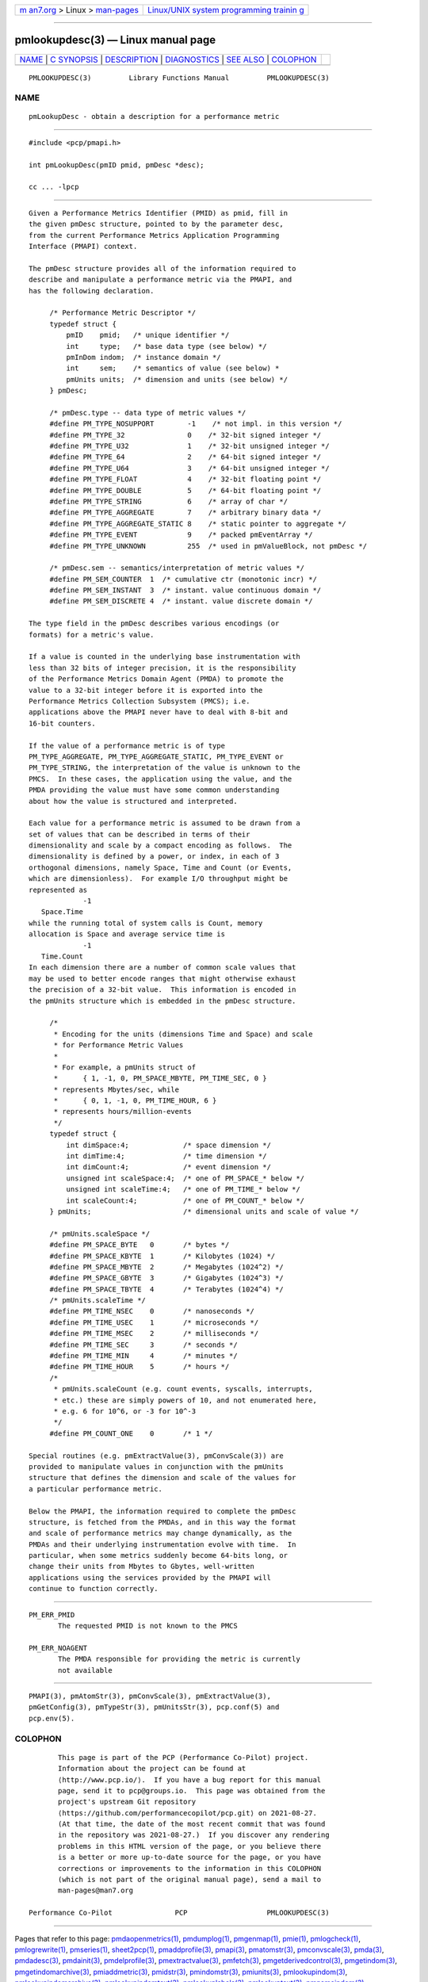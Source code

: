 .. container:: page-top

.. container:: nav-bar

   +----------------------------------+----------------------------------+
   | `m                               | `Linux/UNIX system programming   |
   | an7.org <../../../index.html>`__ | trainin                          |
   | > Linux >                        | g <http://man7.org/training/>`__ |
   | `man-pages <../index.html>`__    |                                  |
   +----------------------------------+----------------------------------+

--------------

pmlookupdesc(3) — Linux manual page
===================================

+-----------------------------------+-----------------------------------+
| `NAME <#NAME>`__ \|               |                                   |
| `C SYNOPSIS <#C_SYNOPSIS>`__ \|   |                                   |
| `DESCRIPTION <#DESCRIPTION>`__ \| |                                   |
| `DIAGNOSTICS <#DIAGNOSTICS>`__ \| |                                   |
| `SEE ALSO <#SEE_ALSO>`__ \|       |                                   |
| `COLOPHON <#COLOPHON>`__          |                                   |
+-----------------------------------+-----------------------------------+
| .. container:: man-search-box     |                                   |
+-----------------------------------+-----------------------------------+

::

   PMLOOKUPDESC(3)         Library Functions Manual         PMLOOKUPDESC(3)

NAME
-------------------------------------------------

::

          pmLookupDesc - obtain a description for a performance metric


-------------------------------------------------------------

::

          #include <pcp/pmapi.h>

          int pmLookupDesc(pmID pmid, pmDesc *desc);

          cc ... -lpcp


---------------------------------------------------------------

::

          Given a Performance Metrics Identifier (PMID) as pmid, fill in
          the given pmDesc structure, pointed to by the parameter desc,
          from the current Performance Metrics Application Programming
          Interface (PMAPI) context.

          The pmDesc structure provides all of the information required to
          describe and manipulate a performance metric via the PMAPI, and
          has the following declaration.

               /* Performance Metric Descriptor */
               typedef struct {
                   pmID    pmid;   /* unique identifier */
                   int     type;   /* base data type (see below) */
                   pmInDom indom;  /* instance domain */
                   int     sem;    /* semantics of value (see below) *
                   pmUnits units;  /* dimension and units (see below) */
               } pmDesc;

               /* pmDesc.type -- data type of metric values */
               #define PM_TYPE_NOSUPPORT        -1    /* not impl. in this version */
               #define PM_TYPE_32               0    /* 32-bit signed integer */
               #define PM_TYPE_U32              1    /* 32-bit unsigned integer */
               #define PM_TYPE_64               2    /* 64-bit signed integer */
               #define PM_TYPE_U64              3    /* 64-bit unsigned integer */
               #define PM_TYPE_FLOAT            4    /* 32-bit floating point */
               #define PM_TYPE_DOUBLE           5    /* 64-bit floating point */
               #define PM_TYPE_STRING           6    /* array of char */
               #define PM_TYPE_AGGREGATE        7    /* arbitrary binary data */
               #define PM_TYPE_AGGREGATE_STATIC 8    /* static pointer to aggregate */
               #define PM_TYPE_EVENT            9    /* packed pmEventArray */
               #define PM_TYPE_UNKNOWN          255  /* used in pmValueBlock, not pmDesc */

               /* pmDesc.sem -- semantics/interpretation of metric values */
               #define PM_SEM_COUNTER  1  /* cumulative ctr (monotonic incr) */
               #define PM_SEM_INSTANT  3  /* instant. value continuous domain */
               #define PM_SEM_DISCRETE 4  /* instant. value discrete domain */

          The type field in the pmDesc describes various encodings (or
          formats) for a metric's value.

          If a value is counted in the underlying base instrumentation with
          less than 32 bits of integer precision, it is the responsibility
          of the Performance Metrics Domain Agent (PMDA) to promote the
          value to a 32-bit integer before it is exported into the
          Performance Metrics Collection Subsystem (PMCS); i.e.
          applications above the PMAPI never have to deal with 8-bit and
          16-bit counters.

          If the value of a performance metric is of type
          PM_TYPE_AGGREGATE, PM_TYPE_AGGREGATE_STATIC, PM_TYPE_EVENT or
          PM_TYPE_STRING, the interpretation of the value is unknown to the
          PMCS.  In these cases, the application using the value, and the
          PMDA providing the value must have some common understanding
          about how the value is structured and interpreted.

          Each value for a performance metric is assumed to be drawn from a
          set of values that can be described in terms of their
          dimensionality and scale by a compact encoding as follows.  The
          dimensionality is defined by a power, or index, in each of 3
          orthogonal dimensions, namely Space, Time and Count (or Events,
          which are dimensionless).  For example I/O throughput might be
          represented as
                       -1
             Space.Time
          while the running total of system calls is Count, memory
          allocation is Space and average service time is
                       -1
             Time.Count
          In each dimension there are a number of common scale values that
          may be used to better encode ranges that might otherwise exhaust
          the precision of a 32-bit value.  This information is encoded in
          the pmUnits structure which is embedded in the pmDesc structure.

               /*
                * Encoding for the units (dimensions Time and Space) and scale
                * for Performance Metric Values
                *
                * For example, a pmUnits struct of
                *      { 1, -1, 0, PM_SPACE_MBYTE, PM_TIME_SEC, 0 }
                * represents Mbytes/sec, while
                *      { 0, 1, -1, 0, PM_TIME_HOUR, 6 }
                * represents hours/million-events
                */
               typedef struct {
                   int dimSpace:4;             /* space dimension */
                   int dimTime:4;              /* time dimension */
                   int dimCount:4;             /* event dimension */
                   unsigned int scaleSpace:4;  /* one of PM_SPACE_* below */
                   unsigned int scaleTime:4;   /* one of PM_TIME_* below */
                   int scaleCount:4;           /* one of PM_COUNT_* below */
               } pmUnits;                      /* dimensional units and scale of value */

               /* pmUnits.scaleSpace */
               #define PM_SPACE_BYTE   0       /* bytes */
               #define PM_SPACE_KBYTE  1       /* Kilobytes (1024) */
               #define PM_SPACE_MBYTE  2       /* Megabytes (1024^2) */
               #define PM_SPACE_GBYTE  3       /* Gigabytes (1024^3) */
               #define PM_SPACE_TBYTE  4       /* Terabytes (1024^4) */
               /* pmUnits.scaleTime */
               #define PM_TIME_NSEC    0       /* nanoseconds */
               #define PM_TIME_USEC    1       /* microseconds */
               #define PM_TIME_MSEC    2       /* milliseconds */
               #define PM_TIME_SEC     3       /* seconds */
               #define PM_TIME_MIN     4       /* minutes */
               #define PM_TIME_HOUR    5       /* hours */
               /*
                * pmUnits.scaleCount (e.g. count events, syscalls, interrupts,
                * etc.) these are simply powers of 10, and not enumerated here,
                * e.g. 6 for 10^6, or -3 for 10^-3
                */
               #define PM_COUNT_ONE    0       /* 1 */

          Special routines (e.g. pmExtractValue(3), pmConvScale(3)) are
          provided to manipulate values in conjunction with the pmUnits
          structure that defines the dimension and scale of the values for
          a particular performance metric.

          Below the PMAPI, the information required to complete the pmDesc
          structure, is fetched from the PMDAs, and in this way the format
          and scale of performance metrics may change dynamically, as the
          PMDAs and their underlying instrumentation evolve with time.  In
          particular, when some metrics suddenly become 64-bits long, or
          change their units from Mbytes to Gbytes, well-written
          applications using the services provided by the PMAPI will
          continue to function correctly.


---------------------------------------------------------------

::

          PM_ERR_PMID
                 The requested PMID is not known to the PMCS

          PM_ERR_NOAGENT
                 The PMDA responsible for providing the metric is currently
                 not available


---------------------------------------------------------

::

          PMAPI(3), pmAtomStr(3), pmConvScale(3), pmExtractValue(3),
          pmGetConfig(3), pmTypeStr(3), pmUnitsStr(3), pcp.conf(5) and
          pcp.env(5).

COLOPHON
---------------------------------------------------------

::

          This page is part of the PCP (Performance Co-Pilot) project.
          Information about the project can be found at 
          ⟨http://www.pcp.io/⟩.  If you have a bug report for this manual
          page, send it to pcp@groups.io.  This page was obtained from the
          project's upstream Git repository
          ⟨https://github.com/performancecopilot/pcp.git⟩ on 2021-08-27.
          (At that time, the date of the most recent commit that was found
          in the repository was 2021-08-27.)  If you discover any rendering
          problems in this HTML version of the page, or you believe there
          is a better or more up-to-date source for the page, or you have
          corrections or improvements to the information in this COLOPHON
          (which is not part of the original manual page), send a mail to
          man-pages@man7.org

   Performance Co-Pilot               PCP                   PMLOOKUPDESC(3)

--------------

Pages that refer to this page:
`pmdaopenmetrics(1) <../man1/pmdaopenmetrics.1.html>`__, 
`pmdumplog(1) <../man1/pmdumplog.1.html>`__, 
`pmgenmap(1) <../man1/pmgenmap.1.html>`__, 
`pmie(1) <../man1/pmie.1.html>`__, 
`pmlogcheck(1) <../man1/pmlogcheck.1.html>`__, 
`pmlogrewrite(1) <../man1/pmlogrewrite.1.html>`__, 
`pmseries(1) <../man1/pmseries.1.html>`__, 
`sheet2pcp(1) <../man1/sheet2pcp.1.html>`__, 
`pmaddprofile(3) <../man3/pmaddprofile.3.html>`__, 
`pmapi(3) <../man3/pmapi.3.html>`__, 
`pmatomstr(3) <../man3/pmatomstr.3.html>`__, 
`pmconvscale(3) <../man3/pmconvscale.3.html>`__, 
`pmda(3) <../man3/pmda.3.html>`__, 
`pmdadesc(3) <../man3/pmdadesc.3.html>`__, 
`pmdainit(3) <../man3/pmdainit.3.html>`__, 
`pmdelprofile(3) <../man3/pmdelprofile.3.html>`__, 
`pmextractvalue(3) <../man3/pmextractvalue.3.html>`__, 
`pmfetch(3) <../man3/pmfetch.3.html>`__, 
`pmgetderivedcontrol(3) <../man3/pmgetderivedcontrol.3.html>`__, 
`pmgetindom(3) <../man3/pmgetindom.3.html>`__, 
`pmgetindomarchive(3) <../man3/pmgetindomarchive.3.html>`__, 
`pmiaddmetric(3) <../man3/pmiaddmetric.3.html>`__, 
`pmidstr(3) <../man3/pmidstr.3.html>`__, 
`pmindomstr(3) <../man3/pmindomstr.3.html>`__, 
`pmiunits(3) <../man3/pmiunits.3.html>`__, 
`pmlookupindom(3) <../man3/pmlookupindom.3.html>`__, 
`pmlookupindomarchive(3) <../man3/pmlookupindomarchive.3.html>`__, 
`pmlookupindomtext(3) <../man3/pmlookupindomtext.3.html>`__, 
`pmlookuplabels(3) <../man3/pmlookuplabels.3.html>`__, 
`pmlookuptext(3) <../man3/pmlookuptext.3.html>`__, 
`pmnameindom(3) <../man3/pmnameindom.3.html>`__, 
`pmnameindomarchive(3) <../man3/pmnameindomarchive.3.html>`__, 
`pmparseunitsstr(3) <../man3/pmparseunitsstr.3.html>`__, 
`pmprintdesc(3) <../man3/pmprintdesc.3.html>`__, 
`pmprintvalue(3) <../man3/pmprintvalue.3.html>`__, 
`pmregisterderived(3) <../man3/pmregisterderived.3.html>`__, 
`pmsemstr(3) <../man3/pmsemstr.3.html>`__, 
`pmsetmode(3) <../man3/pmsetmode.3.html>`__, 
`pmtypestr(3) <../man3/pmtypestr.3.html>`__, 
`pmunitsstr(3) <../man3/pmunitsstr.3.html>`__, 
`pmwebapi(3) <../man3/pmwebapi.3.html>`__, 
`QmcDesc(3) <../man3/QmcDesc.3.html>`__, 
`LOGARCHIVE(5) <../man5/LOGARCHIVE.5.html>`__

--------------

--------------

.. container:: footer

   +-----------------------+-----------------------+-----------------------+
   | HTML rendering        |                       | |Cover of TLPI|       |
   | created 2021-08-27 by |                       |                       |
   | `Michael              |                       |                       |
   | Ker                   |                       |                       |
   | risk <https://man7.or |                       |                       |
   | g/mtk/index.html>`__, |                       |                       |
   | author of `The Linux  |                       |                       |
   | Programming           |                       |                       |
   | Interface <https:     |                       |                       |
   | //man7.org/tlpi/>`__, |                       |                       |
   | maintainer of the     |                       |                       |
   | `Linux man-pages      |                       |                       |
   | project <             |                       |                       |
   | https://www.kernel.or |                       |                       |
   | g/doc/man-pages/>`__. |                       |                       |
   |                       |                       |                       |
   | For details of        |                       |                       |
   | in-depth **Linux/UNIX |                       |                       |
   | system programming    |                       |                       |
   | training courses**    |                       |                       |
   | that I teach, look    |                       |                       |
   | `here <https://ma     |                       |                       |
   | n7.org/training/>`__. |                       |                       |
   |                       |                       |                       |
   | Hosting by `jambit    |                       |                       |
   | GmbH                  |                       |                       |
   | <https://www.jambit.c |                       |                       |
   | om/index_en.html>`__. |                       |                       |
   +-----------------------+-----------------------+-----------------------+

--------------

.. container:: statcounter

   |Web Analytics Made Easy - StatCounter|

.. |Cover of TLPI| image:: https://man7.org/tlpi/cover/TLPI-front-cover-vsmall.png
   :target: https://man7.org/tlpi/
.. |Web Analytics Made Easy - StatCounter| image:: https://c.statcounter.com/7422636/0/9b6714ff/1/
   :class: statcounter
   :target: https://statcounter.com/
